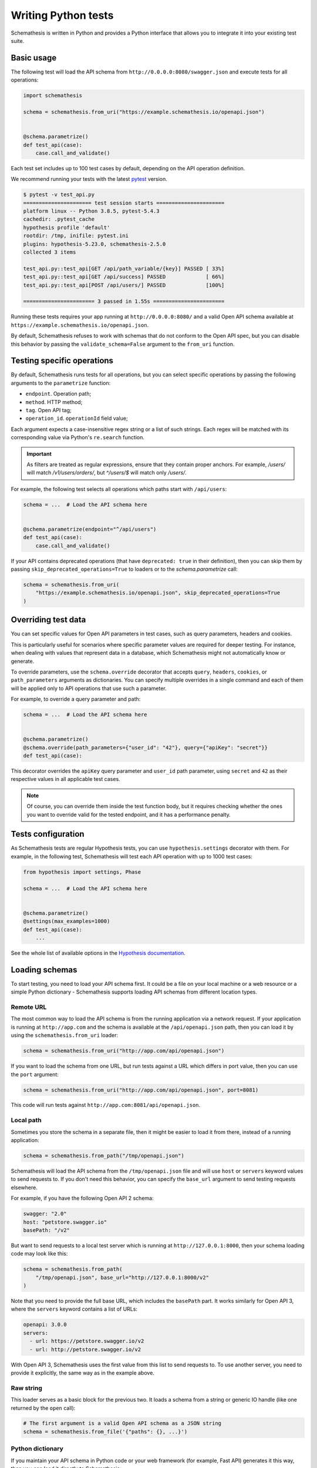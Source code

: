 Writing Python tests
====================

Schemathesis is written in Python and provides a Python interface that allows you to integrate it into your existing test suite.

Basic usage
-----------

The following test will load the API schema from ``http://0.0.0.0:8080/swagger.json`` and execute tests for all operations:


.. code:: python

    import schemathesis

    schema = schemathesis.from_uri("https://example.schemathesis.io/openapi.json")


    @schema.parametrize()
    def test_api(case):
        case.call_and_validate()

Each test set includes up to 100 test cases by default, depending on the API operation definition.

We recommend running your tests with the latest `pytest <https://docs.pytest.org/en/stable/>`_ version.

.. code:: text

    $ pytest -v test_api.py
    ====================== test session starts ======================
    platform linux -- Python 3.8.5, pytest-5.4.3
    cachedir: .pytest_cache
    hypothesis profile 'default'
    rootdir: /tmp, inifile: pytest.ini
    plugins: hypothesis-5.23.0, schemathesis-2.5.0
    collected 3 items

    test_api.py::test_api[GET /api/path_variable/{key}] PASSED [ 33%]
    test_api.py::test_api[GET /api/success] PASSED             [ 66%]
    test_api.py::test_api[POST /api/users/] PASSED             [100%]

    ======================= 3 passed in 1.55s =======================

Running these tests requires your app running at ``http://0.0.0.0:8080/`` and a valid Open API schema available at ``https://example.schemathesis.io/openapi.json``.

By default, Schemathesis refuses to work with schemas that do not conform to the Open API spec, but you can disable this behavior by passing the ``validate_schema=False`` argument to the ``from_uri`` function.

Testing specific operations
---------------------------

By default, Schemathesis runs tests for all operations, but you can select specific operations by passing the following arguments to the ``parametrize`` function:

- ``endpoint``. Operation path;
- ``method``. HTTP method;
- ``tag``. Open API tag;
- ``operation_id``. ``operationId`` field value;

Each argument expects a case-insensitive regex string or a list of such strings.
Each regex will be matched with its corresponding value via Python's ``re.search`` function.

.. important::

    As filters are treated as regular expressions, ensure that they contain proper anchors.
    For example, `/users/` will match `/v1/users/orders/`, but `^/users/$` will match only `/users/`.

For example, the following test selects all operations which paths start with ``/api/users``:

.. code:: python

    schema = ...  # Load the API schema here


    @schema.parametrize(endpoint="^/api/users")
    def test_api(case):
        case.call_and_validate()

If your API contains deprecated operations (that have ``deprecated: true`` in their definition),
then you can skip them by passing ``skip_deprecated_operations=True`` to loaders or to the `schema.parametrize` call:

.. code:: python

    schema = schemathesis.from_uri(
        "https://example.schemathesis.io/openapi.json", skip_deprecated_operations=True
    )

Overriding test data
--------------------

You can set specific values for Open API parameters in test cases, such as query parameters, headers and cookies.

This is particularly useful for scenarios where specific parameter values are required for deeper testing.
For instance, when dealing with values that represent data in a database, which Schemathesis might not automatically know or generate.

To override parameters, use the ``schema.override`` decorator that accepts ``query``, ``headers``, ``cookies``, or ``path_parameters`` arguments as dictionaries.
You can specify multiple overrides in a single command and each of them will be applied only to API operations that use such a parameter.

For example, to override a query parameter and path:

.. code:: python

    schema = ...  # Load the API schema here


    @schema.parametrize()
    @schema.override(path_parameters={"user_id": "42"}, query={"apiKey": "secret"}}
    def test_api(case):

This decorator overrides the ``apiKey`` query parameter and ``user_id`` path parameter, using ``secret`` and ``42`` as their respective values in all applicable test cases.

.. note::

    Of course, you can override them inside the test function body, but it requires checking whether the ones you want to override valid for the tested endpoint, and it has a performance penalty.

Tests configuration
-------------------

As Schemathesis tests are regular Hypothesis tests, you can use ``hypothesis.settings`` decorator with them.
For example, in the following test, Schemathesis will test each API operation with up to 1000 test cases:

.. code:: python

    from hypothesis import settings, Phase

    schema = ...  # Load the API schema here


    @schema.parametrize()
    @settings(max_examples=1000)
    def test_api(case):
        ...

See the whole list of available options in the `Hypothesis documentation <https://hypothesis.readthedocs.io/en/latest/settings.html#available-settings>`_.

Loading schemas
---------------

To start testing, you need to load your API schema first.
It could be a file on your local machine or a web resource or a simple Python dictionary - Schemathesis supports loading API schemas from different location types.

Remote URL
~~~~~~~~~~

The most common way to load the API schema is from the running application via a network request.
If your application is running at ``http://app.com`` and the schema is available at the ``/api/openapi.json`` path, then
you can load it by using the ``schemathesis.from_uri`` loader:

.. code:: python

    schema = schemathesis.from_uri("http://app.com/api/openapi.json")

If you want to load the schema from one URL, but run tests against a URL which differs in port value,
then you can use the ``port`` argument:

.. code:: python

    schema = schemathesis.from_uri("http://app.com/api/openapi.json", port=8081)

This code will run tests against ``http://app.com:8081/api/openapi.json``.

Local path
~~~~~~~~~~

Sometimes you store the schema in a separate file, then it might be easier to load it from there, instead of a running application:

.. code:: python

    schema = schemathesis.from_path("/tmp/openapi.json")

Schemathesis will load the API schema from the ``/tmp/openapi.json`` file and will use ``host`` or ``servers`` keyword values to send requests to.
If you don't need this behavior, you can specify the ``base_url`` argument to send testing requests elsewhere.

For example, if you have the following Open API 2 schema:

.. code:: yaml

    swagger: "2.0"
    host: "petstore.swagger.io"
    basePath: "/v2"

But want to send requests to a local test server which is running at ``http://127.0.0.1:8000``, then your schema loading code may look like this:

.. code:: python

    schema = schemathesis.from_path(
        "/tmp/openapi.json", base_url="http://127.0.0.1:8000/v2"
    )

Note that you need to provide the full base URL, which includes the ``basePath`` part.
It works similarly for Open API 3, where the ``servers`` keyword contains a list of URLs:

.. code:: yaml

    openapi: 3.0.0
    servers:
      - url: https://petstore.swagger.io/v2
      - url: http://petstore.swagger.io/v2

With Open API 3, Schemathesis uses the first value from this list to send requests to.
To use another server, you need to provide it explicitly, the same way as in the example above.

Raw string
~~~~~~~~~~

This loader serves as a basic block for the previous two. It loads a schema from a string or generic IO handle (like one returned by the ``open`` call):

.. code:: python

    # The first argument is a valid Open API schema as a JSON string
    schema = schemathesis.from_file('{"paths": {}, ...}')

Python dictionary
~~~~~~~~~~~~~~~~~

If you maintain your API schema in Python code or your web framework (for example, Fast API) generates it this way, then you can load it directly to Schemathesis:

.. code:: python

    raw_schema = {
        "swagger": "2.0",
        "paths": {
            # Open API operations here
        },
    }
    schema = schemathesis.from_dict(raw_schema)

Web applications
~~~~~~~~~~~~~~~~

Schemathesis natively supports testing of ASGI and WSGI compatible apps (e.g., FastAPI or Flask),
which is significantly faster since it doesn't involve the network.

.. code:: python

    from project import app

    # WSGI
    schema = schemathesis.from_wsgi("/api/openapi.json", app)
    # Or ASGI
    schema = schemathesis.from_asgi("/api/openapi.json", app)

Both loaders expect the relative schema path and an application instance.

Also, we support ``aiohttp`` by implicitly starting an application in a separate thread:

.. code:: python

    schema = schemathesis.from_aiohttp("/api/openapi.json", app)

Lazy loading
~~~~~~~~~~~~

Suppose you have a schema that is not available when the tests are collected if, for example, it is built with tools like ``apispec``.
This approach requires an initialized application instance to generate the API schema. You can parametrize the tests from a pytest fixture.

.. code:: python

    from contextlib import asynccontextmanager
    from fastapi import FastAPI
    import pytest
    import schemathesis


    @pytest.fixture
    def web_app(db):
        # some dynamically built application
        # that depends on other fixtures
        app = FastAPI()

        @asynccontextmanager
        async def lifespan(_: FastAPI):
            await db.connect()
            yield
            await db.disconnect()

        return schemathesis.from_dict(app.openapi(), app)


    schema = schemathesis.from_pytest_fixture("web_app")


    @schema.parametrize()
    def test_api(case):
        ...

This approach is useful, when in your tests you need to initialize some pytest fixtures before loading the API schema.

In this case, the test body will be used as a sub-test via the ``pytest-subtests`` library.

**NOTE**: the used fixture should return a valid schema that could be created via ``schemathesis.from_dict`` or other
``schemathesis.from_`` variations.

How are responses checked?
--------------------------

When the received response is validated, Schemathesis runs the following checks:

- ``not_a_server_error``. The response has 5xx HTTP status;
- ``status_code_conformance``. The response status is not defined in the API schema;
- ``content_type_conformance``. The response content type is not defined in the API schema;
- ``response_schema_conformance``. The response content does not conform to the schema defined for this specific response;
- ``negative_data_rejection``. The API accepts data that is invalid according to the schema;
- ``response_headers_conformance``. The response headers does not contain all defined headers.
- ``use_after_free``. The API returned a non-404 response a successful DELETE operation on a resource. **NOTE**: At the moment it is only available in state-machine-based stateful testing.

Validation happens in the ``case.call_and_validate`` function, but you can add your code to verify the response conformance as you do in regular Python tests.
By default, all available checks will be applied, but you can customize it by passing a tuple of checks explicitly:

.. code-block:: python

    from schemathesis.checks import not_a_server_error

    ...


    @schema.parametrize()
    def test_api(case):
        case.call_and_validate(checks=(not_a_server_error,))

The code above will run only the ``not_a_server_error`` check. Or a tuple of additional checks will be executed after ones from the ``checks`` argument:

.. code-block:: python

    ...


    def my_check(response, case):
        ...  # some awesome assertions


    @schema.parametrize()
    def test_api(case):
        case.call_and_validate(additional_checks=(my_check,))

.. note::

    Learn more about writing custom checks :ref:`here <writing-custom-checks>`.

You can also use the ``excluded_checks`` argument to exclude chhecks from running:

.. code-block:: python

    from schemathesis.checks import not_a_server_error

    ...


    @schema.parametrize()
    def test_api(case):
        case.call_and_validate(excluded_checks=(not_a_server_error,))

The code above will run the default checks, and any additional checks, excluding the ``not_a_server_error`` check.

If you don't use Schemathesis for data generation, you can still utilize response validation:

.. code-block:: python

    import requests

    schema = schemathesis.from_uri("http://0.0.0.0/openapi.json")


    def test_api():
        response = requests.get("http://0.0.0.0/api/users")
        # Raises a validation error
        schema["/users"]["GET"].validate_response(response)
        # Returns a boolean value
        schema["/users"]["GET"].is_response_valid(response)

The response will be validated the same way as it is validated in the ``response_schema_conformance`` check.

Using additional Hypothesis strategies
--------------------------------------

Hypothesis provides `many data generation strategies <https://hypothesis.readthedocs.io/en/latest/data.html>`_ that may be useful in tests for API schemas.
You can use it for:

- Generating auth tokens
- Adding wrong data to test negative scenarios
- Conditional data generation

Schemathesis automatically applies ``hypothesis.given`` to the wrapped test, and you can't use it explicitly in your test, since it will raise an error.
You can provide additional strategies with ``schema.given`` that proxies all arguments to ``hypothesis.given``.

In the following example we test a hypothetical ``/api/auth/password/reset/`` operation that expects some token in the payload body:

.. code-block:: python

    from hypothesis import strategies as st

    schema = ...  # Load the API schema here


    @schema.parametrize(endpoint="/api/auth/password/reset/")
    @schema.given(data=st.data())
    def test_password_reset(data, case, user):
        if data.draw(st.booleans()):
            case.body["token"] = data.draw(
                (st.emails() | st.just(user.email)).map(create_reset_password_token)
            )
        case.call_and_validate()

Here we use the special `data strategy <https://hypothesis.readthedocs.io/en/latest/data.html#drawing-interactively-in-tests>`_ to change the ``case`` data in ~50% cases.
The additional strategy in the conditional branch creates a valid password reset token from the given email.

This trick allows the test to cover three different situations where the input token is:

- a random string (generated by default)
- valid for a random email
- valid for an existing email

Using custom Hypothesis strategies allows you to expand the testing surface significantly.

Note that tests that use custom Hypothesis examples won't work if your schema contains explicit examples. 
They are incompatible because Schemathesis only builds the ``case`` argument from the examples and does not know
what values to provide for other arguments you define for your test function.

Be aware of a key limitation when integrating Schemathesis with Hypothesis and pytest for testing.
Schemathesis is unable to simultaneously support custom Hypothesis strategies and explicit examples defined in your API schema. 
This limitation arises because Schemathesis generates ``hypothesis.example`` instances from schema-defined examples, but it 
doesn't have the capability to infer or assign appropriate values for additional custom arguments in your test functions.
To effectively manage this, you should consider structuring your tests differently. 
For tests involving custom Hypothesis strategies, you need to exclude ``Phase.explicit`` to avoid conflicts. 

.. code-block:: python

    from hypothesis import strategies as st, settings, Phase

    ...

    @schema.parametrize()
    @schema.given(data=st.data())
    @settings(phases=set(Phase) - {Phase.explicit})
    def test_api(data, case, user):
        ...

In contrast, if you intend to test schema-provided explicit examples, create a separate test function without the ``schema.given`` decorator. 
This approach ensures that both types of tests can be executed, albeit in separate contexts.

.. code-block:: python

    from hypothesis import settings, Phase

    ...

    @schema.parametrize()
    @settings(phases=[Phase.explicit])
    def test_explicit_examples(data, case, user):
        ...

ASGI & WSGI support
-------------------

Schemathesis supports making calls to `ASGI <https://asgi.readthedocs.io/en/latest/>`_ and `WSGI-compliant <https://docs.python.org/3/library/wsgiref.html>`_ applications instead of through real network calls,
significantly speeding up test execution.

Using Schemathesis with a Flask application (WSGI):

.. code:: python

    from flask import Flask
    import schemathesis

    app = Flask("test_app")


    @app.route("/schema.json")
    def schema():
        return {...}  # Your API schema


    @app.route("/v1/users", methods=["GET"])
    def users():
        return [{"name": "Robin"}]


    # Load the schema from the WSGI app
    schema = schemathesis.from_wsgi("/schema.json", app)


    @schema.parametrize()
    def test_api(case):
        # The test case will make a call to the application and validate the response
        # against the defined schema automatically.
        case.call_and_validate()

Running the example above with ``pytest`` will execute property-based tests against the Flask application.

Using Schemathesis with a FastAPI application (ASGI):

.. code:: python

    from fastapi import FastAPI
    import schemathesis

    # Enable the experimental Open API 3.1 support
    schemathesis.experimental.OPEN_API_3_1.enable()

    app = FastAPI()


    @app.get("/v1/users")
    async def users():
        return [{"name": "Robin"}]


    # Load the schema from the ASGI app
    schema = schemathesis.from_asgi("/openapi.json", app)


    @schema.parametrize()
    def test_api(case):
        # The test case will make a call to the application and validate the response
        # against the defined schema automatically.
        case.call_and_validate()

Note that Schemathesis currently tests ASGI applications synchronously.

Async support
-------------

Schemathesis supports asynchronous test functions executed via ``asyncio`` or ``trio``.
They work the same way as regular async tests and don't require any additional configuration beyond
installing ``pytest-asyncio`` or ``pytest-trio`` and follwing their usage guidelines.

.. code:: python

    import pytest
    import schemathesis

    schema = ...

    @pytest.mark.trio
    @schema.parametrize()
    async def test_api(case):
        ...

Unittest support
----------------

Schemathesis supports Python's built-in ``unittest`` framework out of the box.
You only need to specify strategies for ``hypothesis.given``:

A strategy can generate data for one or more API operations.
To refer to an operation you can use a path and method combination for Open API:

.. code-block:: python

    operation = schema["/pet"]["POST"]

Or ``Query`` / ``Mutation`` type name and a field name for GraphQL

.. code-block:: python

    operation = schema["Query"]["getBooks"]

.. note::

    If you use custom name for these types, use them instead.

Then create a strategy from an operation by using the ``as_strategy`` method and optionally combine multiple of them into a single strategy.
You can also create a strategy for all operations or a wider subset of them:

.. code-block:: python

    create_pet = schema["/pet/"]["POST"]
    get_pet = schema["/pet/{pet_id}/"]["GET"]
    get_books = graphql_schema["Query"]["getBooks"]

    # The following strategies generate test cases for different sub-sets of API operations
    # For `POST /pet/`
    create_pet_strategy = create_pet.as_strategy()
    # For `POST /pet` AND `GET /pet/{pet_id}/`
    get_or_create_pet_strategy = get_pet.as_strategy() | create_pet.as_strategy()
    # For the `getBooks` query
    get_books_strategy = get_books.as_strategy()
    # For all methods in the `/pet/` path
    all_pet_strategy = schema["/pet/"].as_strategy()
    # For all operations
    all_operations_strategy = schema.as_strategy()
    # For all queries
    queries_strategy = graphql_schema["Query"].as_strategy()
    # For all mutations & queries
    mutations_and_queries_strategy = graphql_schema.as_strategy()

The ``as_strategy`` method also accepts the ``data_generation_method`` argument allowing you to control whether it should generate positive or negative test cases.

**NOTE**: The ``data_generation_method`` argument only affects Open API schemas at this moment.

.. code-block:: python

    from unittest import TestCase
    from hypothesis import given
    import schemathesis

    schema = schemathesis.from_uri("http://0.0.0.0:8080/schema.json")
    create_pet = schema["/pet/"]["POST"]
    create_pet_strategy = create_pet.as_strategy()

    class TestAPI(TestCase):
        @given(case=create_pet_strategy)
        def test_pets(self, case):
            case.call_and_validate()

The test above will generate test cases for the ``POST /pet/`` operation and will execute the ``test_pets`` function body with every generated test sample.

Rate limiting
-------------

APIs implement rate limiting to prevent misuse of their resources.
Schema loaders accept the ``rate_limit`` argument that can be used to set the maximum number of requests per second, minute, hour, or day during testing to avoid hitting these limits.

.. code-block:: python

    import schemathesis

    # 3 requests per second - `3/s`
    # 100 requests per minute - `100/m`
    # 1000 requests per hour - `1000/h`
    # 10000 requests per day - `10000/d`
    RATE_LIMIT = "3/s"

    schema = schemathesis.from_uri(
        "https://example.schemathesis.io/openapi.json",
        rate_limit=RATE_LIMIT,
    )

    ...

Anatomy of a test
-----------------

Schemathesis tests are very similar to regular tests you might write with ``pytest``. The main feature is that it
seamlessly combines your API schema with ``pytest``-style parametrization and property-based testing provided by `Hypothesis <http://hypothesis.works/>`_.

.. code:: python

    import schemathesis

    schema = schemathesis.from_uri("https://example.schemathesis.io/openapi.json")


    @schema.parametrize()
    def test_api(case):
        case.call_and_validate()

Such test consists of four main parts:

1. Schema preparation; In this case, the schema is loaded via the ``from_uri`` function.
2. Test parametrization; ``@schema.parametrize()`` generates separate tests for all path/method combinations available in the schema.
3. A network call to the running application; ``case.call_and_validate()`` does it.
4. Verifying a property you'd like to test; In this example, we run all built-in checks.

Each test function where you use ``schema.parametrize`` should have the ``case`` fixture, representing a single test case.

.. note::

    Data generation happens outside of the test function body. It means that the ``case`` object is final, and any modifications on it
    won't trigger data-generation. If you want to update it partially (e.g., replacing a single field in the payload), keep in mind that
    it may require some sort of "merging" logic.


Important ``Case`` attributes:

- ``method`` - HTTP method
- ``formatted_path`` - full API operation path
- ``path_parameters`` - parameters that are used in ``formatted_path``
- ``headers`` - HTTP headers
- ``query`` - query parameters
- ``body`` - request body

For convenience, you can explore the schemas and strategies manually:

.. code:: python

    import schemathesis

    schema = schemathesis.from_uri("http://api.com/schema.json")

    operation = schema["/pet"]["POST"]
    strategy = operation.as_strategy()
    print(strategy.example())
    # Case(
    #     path='/pet',
    #     method='POST',
    #     path_parameters={},
    #     headers={},
    #     cookies={},
    #     query={},
    #     body={
    #         'name': '\x15.\x13\U0008f42a',
    #         'photoUrls': ['\x08\U0009f29a', '']
    #     },
    # )

Schema instances implement the ``Mapping`` protocol.

**NOTE**. Paths are relative to the schema's base path (``host`` + ``basePath`` in Open API 2.0 and ``server.url`` in Open API 3.0):

.. code:: python

    # your ``basePath`` is ``/api/v1``
    schema["/pet"]["POST"]  # VALID
    schema["/api/v1/pet"]["POST"]  # INVALID
